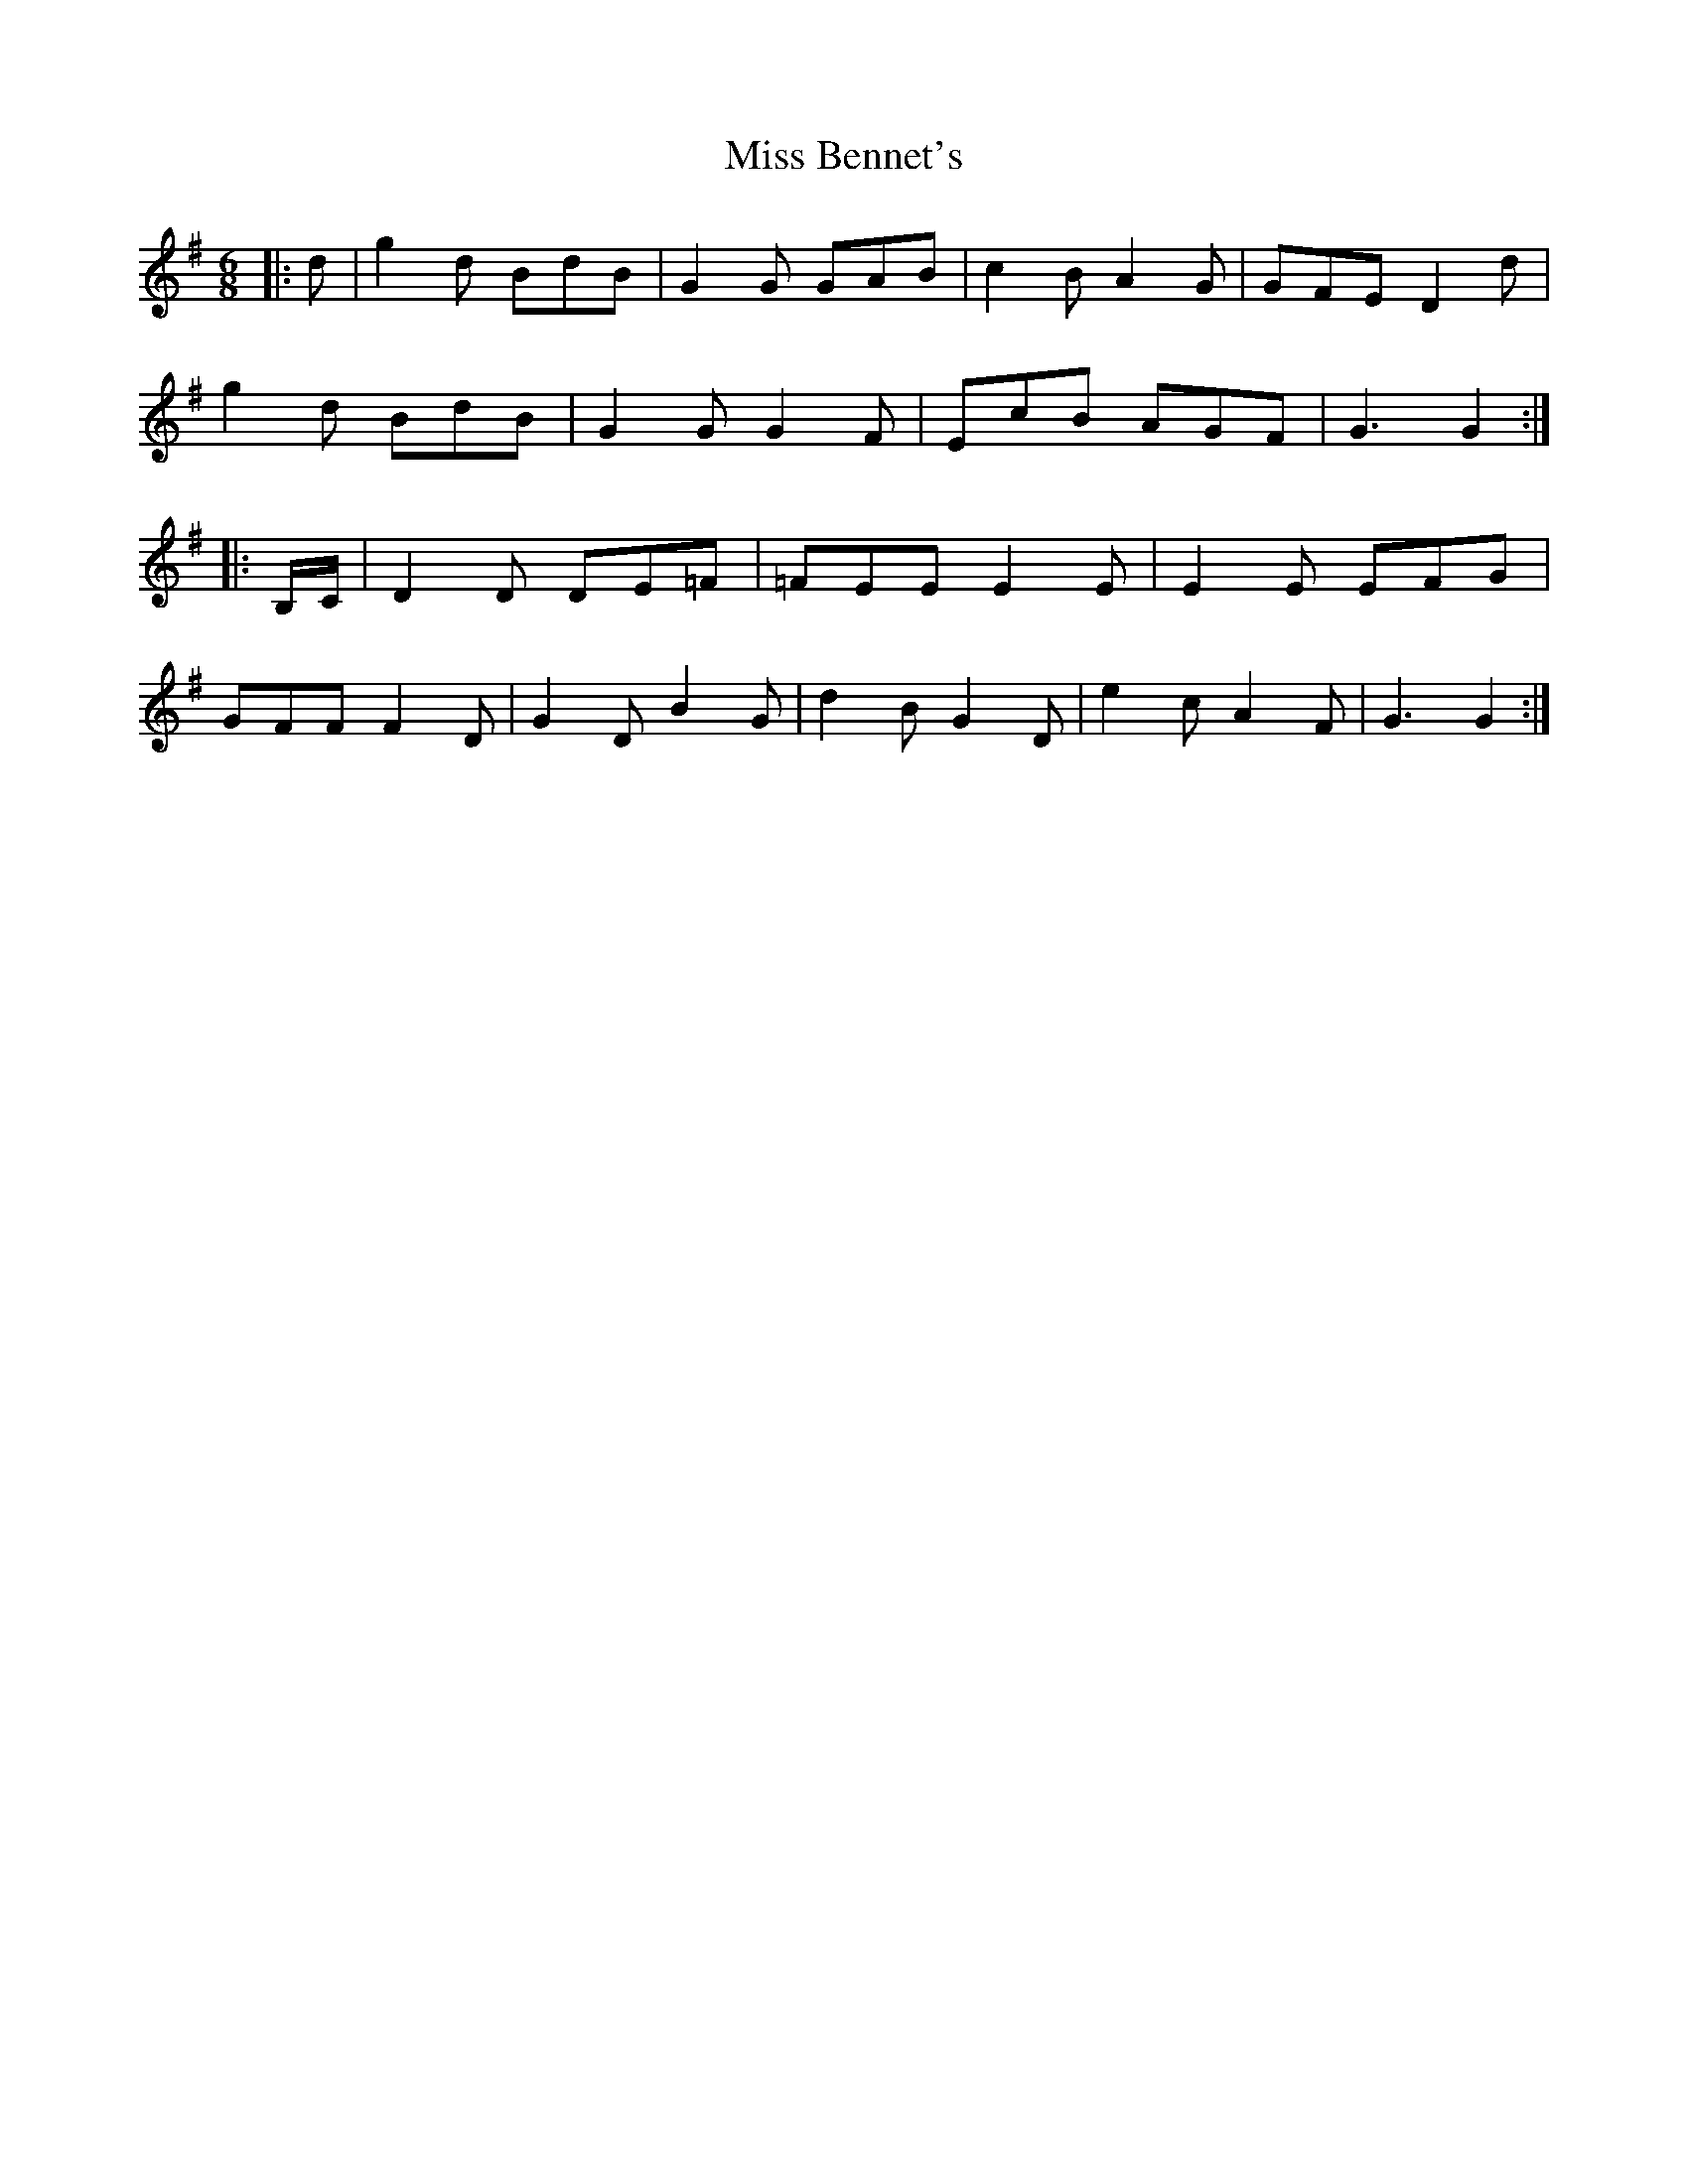 X: 26932
T: Miss Bennet's
R: jig
M: 6/8
K: Gmajor
|:d|g2d BdB|G2G GAB|c2B A2G|GFE D2d|
g2d BdB|G2G G2F|EcB AGF|G3 G2:|
|:B,/C/|D2D DE=F|=FEE E2E|E2E EFG|
GFF F2D|G2D B2G|d2B G2D|e2c A2F|G3 G2:|

